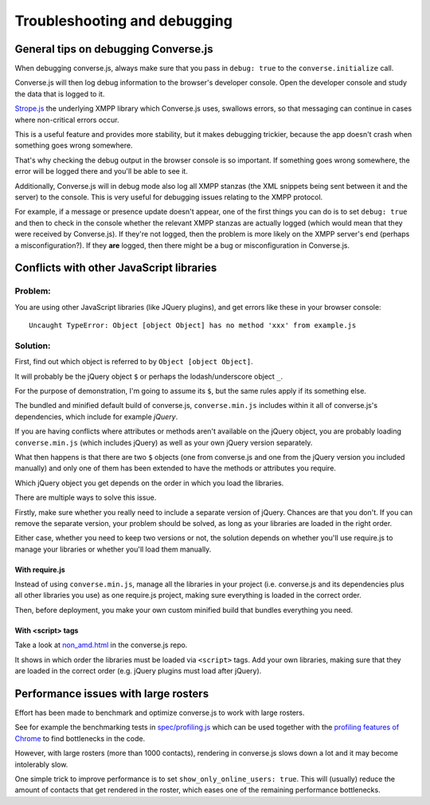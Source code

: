 .. raw:: html

    <div id="banner"><a href="https://github.com/jcbrand/converse.js/blob/master/docs/source/setup.rst">Edit me on GitHub</a></div>

=============================
Troubleshooting and debugging
=============================

General tips on debugging Converse.js
=====================================

When debugging converse.js, always make sure that you pass in ``debug: true`` to
the ``converse.initialize`` call.

Converse.js will then log debug information to the browser's developer console.
Open the developer console and study the data that is logged to it.

`Strope.js <http://strophe.im/>`_ the underlying XMPP library which Converse.js
uses, swallows errors, so that messaging can continue in cases where
non-critical errors occur.

This is a useful feature and provides more stability, but it makes debugging
trickier, because the app doesn't crash when something goes wrong somewhere.

That's why checking the debug output in the browser console is so important. If
something goes wrong somewhere, the error will be logged there and you'll be
able to see it.

Additionally, Converse.js will in debug mode also log all XMPP stanzas
(the XML snippets being sent between it and the server) to the console.
This is very useful for debugging issues relating to the XMPP protocol.

For example, if a message or presence update doesn't appear, one of the first
things you can do is to set ``debug: true`` and then to check in the console
whether the relevant XMPP stanzas are actually logged (which would mean that
they were received by Converse.js). If they're not logged, then the problem is
more likely on the XMPP server's end (perhaps a misconfiguration?). If they
**are** logged, then there might be a bug or misconfiguration in Converse.js.


Conflicts with other JavaScript libraries
=========================================

Problem: 
---------

You are using other JavaScript libraries (like JQuery plugins), and
get errors like these in your browser console::

    Uncaught TypeError: Object [object Object] has no method 'xxx' from example.js

Solution:
---------

First, find out which object is referred to by ``Object [object Object]``.

It will probably be the jQuery object ``$`` or perhaps the lodash/underscore object ``_``.

For the purpose of demonstration, I'm going to assume its ``$``, but the same
rules apply if its something else.

The bundled and minified default build of converse.js, ``converse.min.js``
includes within it all of converse.js's dependencies, which include for example *jQuery*.

If you are having conflicts where attributes or methods aren't available 
on the jQuery object, you are probably loading ``converse.min.js`` (which
includes jQuery) as well as your own jQuery version separately.

What then happens is that there are two ``$`` objects (one from
converse.js and one from the jQuery version you included manually)
and only one of them has been extended to have the methods or attributes you require.

Which jQuery object you get depends on the order in which you load the libraries.

There are multiple ways to solve this issue.

Firstly, make sure whether you really need to include a separate version of
jQuery. Chances are that you don't. If you can remove the separate
version, your problem should be solved, as long as your libraries are loaded in
the right order.

Either case, whether you need to keep two versions or not, the solution depends
on whether you'll use require.js to manage your libraries or whether you'll
load them manually.

With require.js
~~~~~~~~~~~~~~~

Instead of using ``converse.min.js``, manage all the libraries in your project
(i.e. converse.js and its dependencies plus all other libraries you use) as one
require.js project, making sure everything is loaded in the correct order.

Then, before deployment, you make your own custom minified build that bundles everything
you need.

With <script> tags
~~~~~~~~~~~~~~~~~~

Take a look at `non_amd.html <https://github.com/jcbrand/converse.js/blob/master/non_amd.html>`_
in the converse.js repo.

It shows in which order the libraries must be loaded via ``<script>`` tags. Add
your own libraries, making sure that they are loaded in the correct order (e.g.
jQuery plugins must load after jQuery).


Performance issues with large rosters
=====================================

Effort has been made to benchmark and optimize converse.js to work with large
rosters.

See for example the benchmarking tests in `spec/profiling.js
<https://github.com/jcbrand/converse.js/blob/master/spec/profiling.js>`_ which
can be used together with the `profiling features of
Chrome <https://developer.chrome.com/devtools/docs/cpu-profiling>`_ to find
bottlenecks in the code.

However, with large rosters (more than 1000 contacts), rendering in
converse.js slows down a lot and it may become intolerably slow.

One simple trick to improve performance is to set ``show_only_online_users: true``.
This will (usually) reduce the amount of contacts that get rendered in the
roster, which eases one of the remaining performance bottlenecks.

